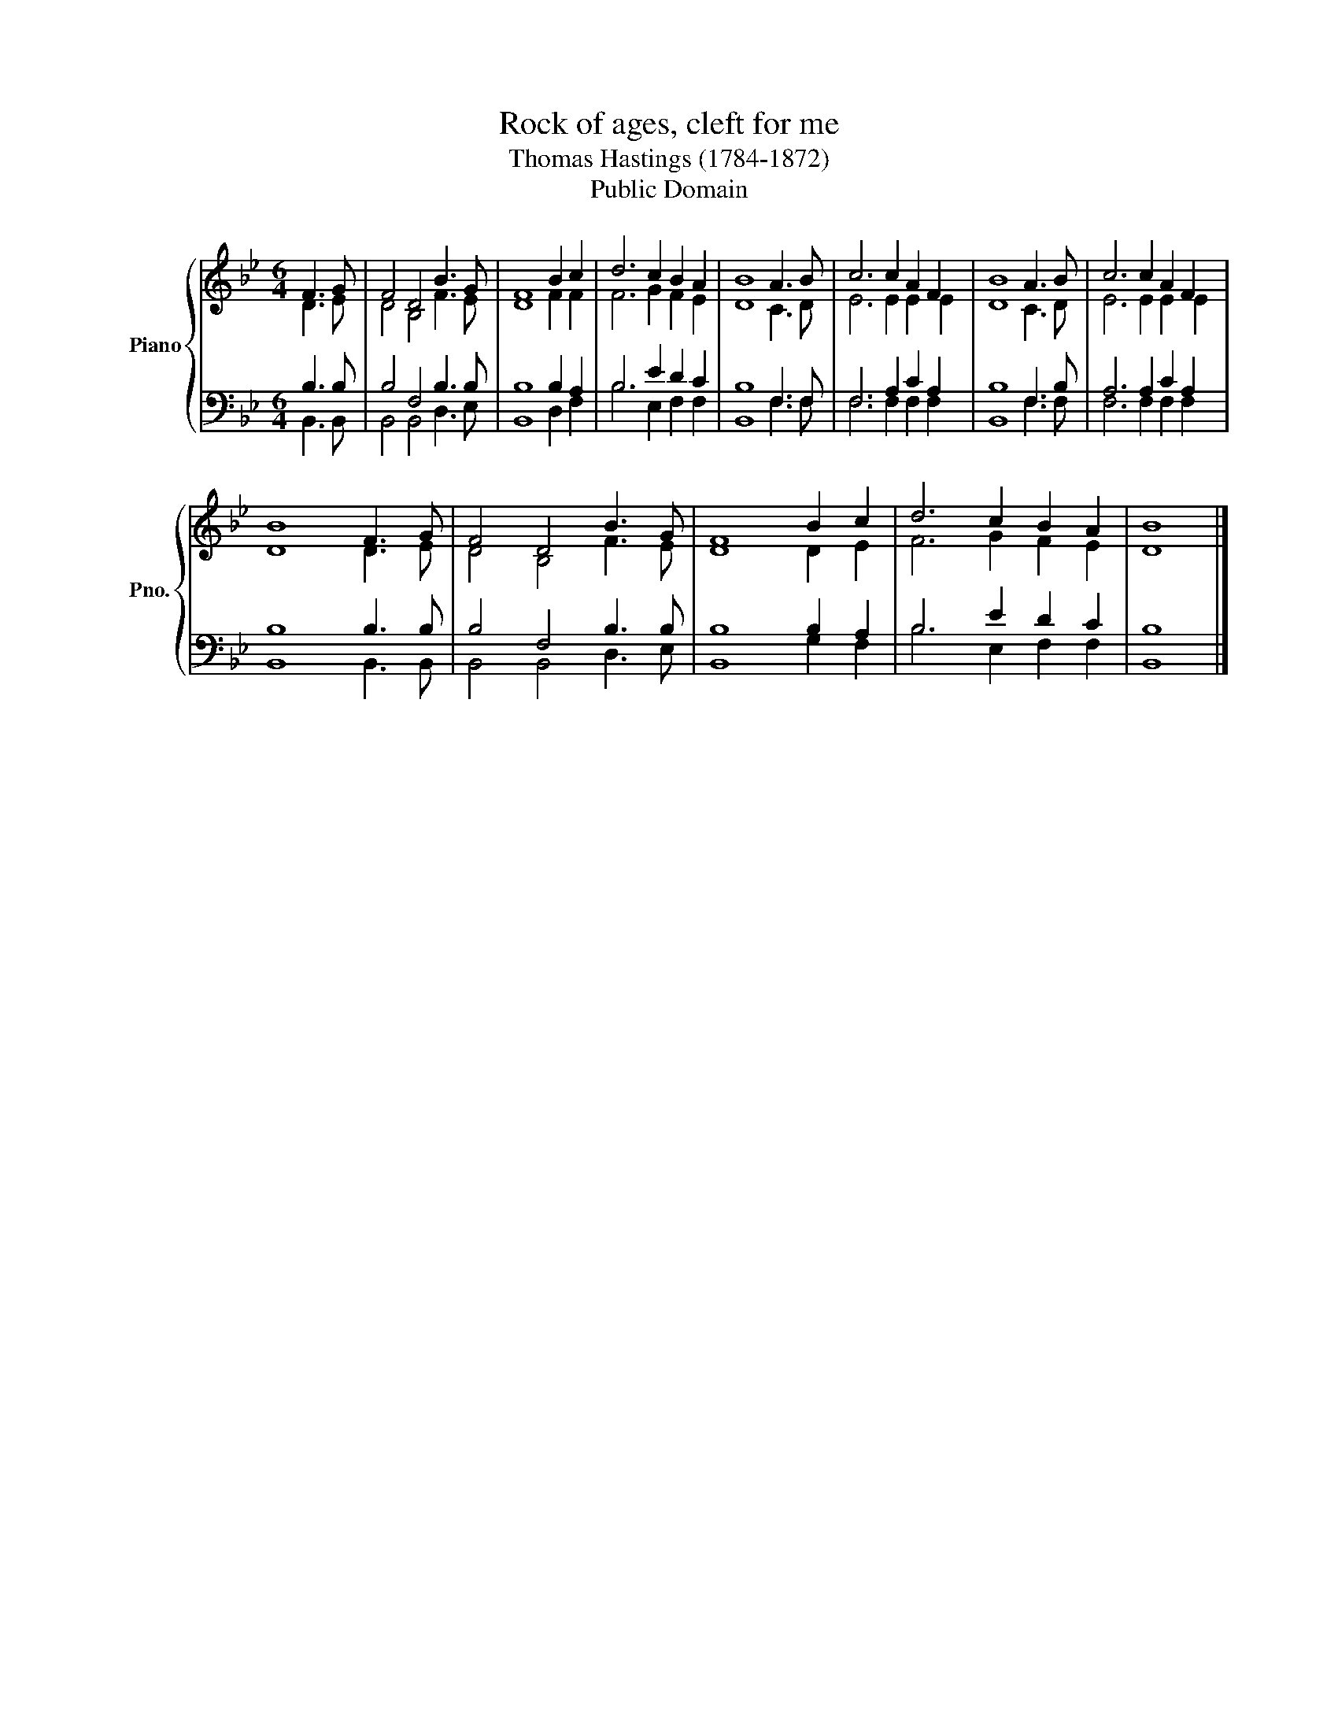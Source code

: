X:1
T:Rock of ages, cleft for me
T:Thomas Hastings (1784-1872)
T:Public Domain
Z:Public Domain
%%score { ( 1 2 ) | ( 3 4 ) }
L:1/8
M:6/4
K:Bb
V:1 treble nm="Piano" snm="Pno."
V:2 treble 
V:3 bass 
V:4 bass 
V:1
 F3 G | F4 D4 B3 G | F8 B2 c2 | d6 c2 B2 A2 | B8 A3 B | c6 c2 A2 F2 | B8 A3 B | c6 c2 A2 F2 | %8
 B8 F3 G | F4 D4 B3 G | F8 B2 c2 | d6 c2 B2 A2 | B8 |] %13
V:2
 D3 E | D4 B,4 F3 E | D8 F2 F2 | F6 G2 F2 E2 | D8 C3 D | E6 E2 E2 E2 | D8 C3 D | E6 E2 E2 E2 | %8
 D8 D3 E | D4 B,4 F3 E | D8 D2 E2 | F6 G2 F2 E2 | D8 |] %13
V:3
 B,3 B, | B,4 F,4 B,3 B, | B,8 B,2 A,2 | B,6 E2 D2 C2 | B,8 F,3 F, | F,6 A,2 C2 A,2 | B,8 F,3 B, | %7
 A,6 A,2 C2 A,2 | B,8 B,3 B, | B,4 F,4 B,3 B, | B,8 B,2 A,2 | B,6 E2 D2 C2 | B,8 |] %13
V:4
 B,,3 B,, | B,,4 B,,4 D,3 E, | B,,8 D,2 F,2 | B,6 E,2 F,2 F,2 | B,,8 F,3 F, | F,6 F,2 F,2 F,2 | %6
 B,,8 F,3 F, | F,6 F,2 F,2 F,2 | B,,8 B,,3 B,, | B,,4 B,,4 D,3 E, | B,,8 G,2 F,2 | %11
 B,6 E,2 F,2 F,2 | B,,8 |] %13

